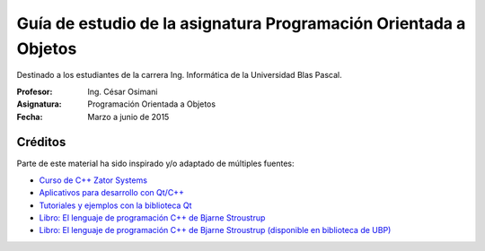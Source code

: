 
Guía de estudio de la asignatura Programación Orientada a Objetos
=================================================================

Destinado a los estudiantes de la carrera Ing. Informática de la Universidad Blas Pascal.


:Profesor: Ing. César Osimani
:Asignatura: Programación Orientada a Objetos
:Fecha: Marzo a junio de 2015


Créditos
--------

Parte de este material ha sido inspirado y/o adaptado de múltiples fuentes:


* `Curso de C++ Zator Systems <http://www.zator.com/Cpp/>`_
* `Aplicativos para desarrollo con Qt/C++ <http://www.qt.io/download/>`_
* `Tutoriales y ejemplos con la biblioteca Qt <http://doc.qt.io/qt-5/qtexamplesandtutorials.html>`_
* `Libro: El lenguaje de programación C++ de Bjarne Stroustrup <http://www.amazon.es/El-lenguaje-programaci%C3%B3n-Bjarne-Stroustrup/dp/847829046X>`_
* `Libro: El lenguaje de programación C++ de Bjarne Stroustrup (disponible en biblioteca de UBP) <http://www.amazon.es/El-lenguaje-programaci%C3%B3n-Bjarne-Stroustrup/dp/847829046X>`_





